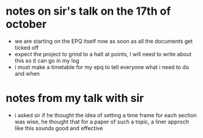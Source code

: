 * notes on sir's talk on the 17th of october
  - we are starting on the EPQ itself now as soon as all the documents get ticked off
  - expect the project to grind to a halt at points, I will need to write about this so 
    it can go in my log
  - i must make a timetable for my epq to tell everyone what i need to do and when
* notes from my talk with sir
  - i asked sir if he thought the idea of setting a time frame for each section was wise, he 
    thought that for a paper of such a topic, a liner approch like this sounds good and
    effective

